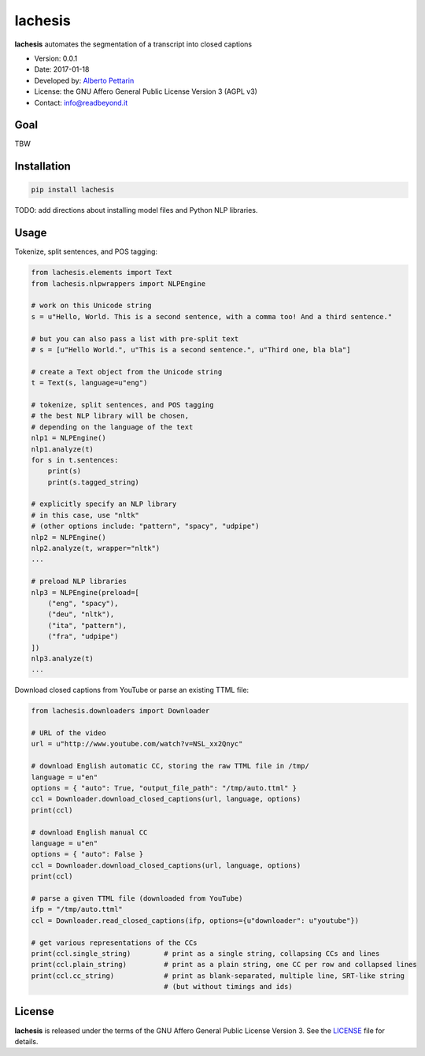 lachesis
========

**lachesis** automates the segmentation of a transcript into closed
captions

-  Version: 0.0.1
-  Date: 2017-01-18
-  Developed by: `Alberto Pettarin <http://www.albertopettarin.it/>`__
-  License: the GNU Affero General Public License Version 3 (AGPL v3)
-  Contact: info@readbeyond.it

Goal
----

TBW

Installation
------------

.. code:: bash

    pip install lachesis

TODO: add directions about installing model files and Python NLP
libraries.

Usage
-----

Tokenize, split sentences, and POS tagging:

.. code:: python

    from lachesis.elements import Text
    from lachesis.nlpwrappers import NLPEngine

    # work on this Unicode string
    s = u"Hello, World. This is a second sentence, with a comma too! And a third sentence."

    # but you can also pass a list with pre-split text
    # s = [u"Hello World.", u"This is a second sentence.", u"Third one, bla bla"]

    # create a Text object from the Unicode string
    t = Text(s, language=u"eng")

    # tokenize, split sentences, and POS tagging
    # the best NLP library will be chosen,
    # depending on the language of the text
    nlp1 = NLPEngine()
    nlp1.analyze(t)
    for s in t.sentences:
        print(s)
        print(s.tagged_string)

    # explicitly specify an NLP library
    # in this case, use "nltk"
    # (other options include: "pattern", "spacy", "udpipe")
    nlp2 = NLPEngine()
    nlp2.analyze(t, wrapper="nltk")
    ...

    # preload NLP libraries
    nlp3 = NLPEngine(preload=[
        ("eng", "spacy"),
        ("deu", "nltk"),
        ("ita", "pattern"),
        ("fra", "udpipe")
    ])
    nlp3.analyze(t)
    ...

Download closed captions from YouTube or parse an existing TTML file:

.. code:: python

    from lachesis.downloaders import Downloader

    # URL of the video
    url = u"http://www.youtube.com/watch?v=NSL_xx2Qnyc"

    # download English automatic CC, storing the raw TTML file in /tmp/
    language = u"en"
    options = { "auto": True, "output_file_path": "/tmp/auto.ttml" }
    ccl = Downloader.download_closed_captions(url, language, options)
    print(ccl)

    # download English manual CC
    language = u"en"
    options = { "auto": False }
    ccl = Downloader.download_closed_captions(url, language, options)
    print(ccl)

    # parse a given TTML file (downloaded from YouTube)
    ifp = "/tmp/auto.ttml"
    ccl = Downloader.read_closed_captions(ifp, options={u"downloader": u"youtube"})

    # get various representations of the CCs
    print(ccl.single_string)        # print as a single string, collapsing CCs and lines
    print(ccl.plain_string)         # print as a plain string, one CC per row and collapsed lines
    print(ccl.cc_string)            # print as blank-separated, multiple line, SRT-like string
                                    # (but without timings and ids)

License
-------

**lachesis** is released under the terms of the GNU Affero General
Public License Version 3. See the `LICENSE <LICENSE>`__ file for
details.

